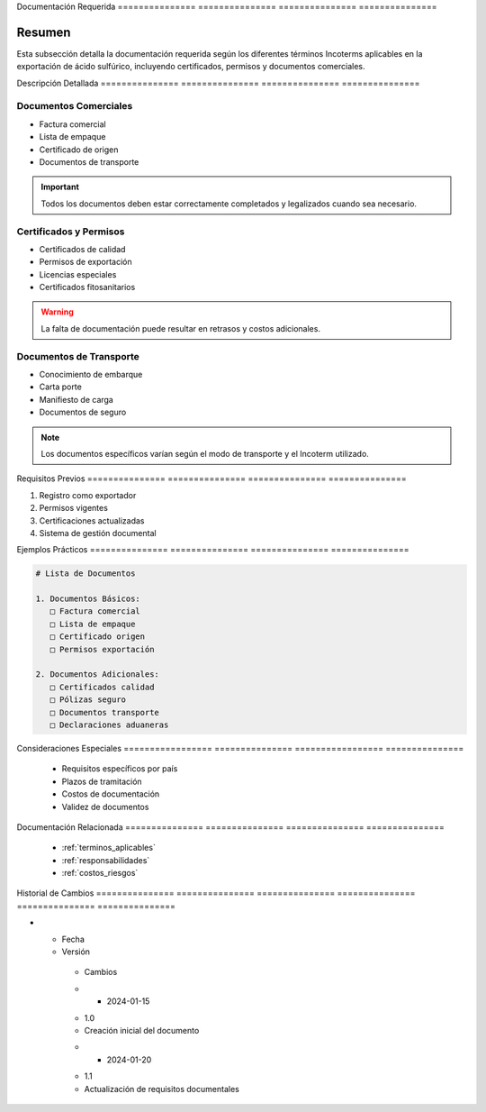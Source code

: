 .. _documentacion_requerida:


Documentación   Requerida      
=============== ===============
=============== ===============

.. meta::
   :description: Documentación necesaria según los Incoterms para la exportación de ácido sulfúrico
   :keywords: documentos, requisitos, certificados, permisos, incoterms, exportación

Resumen        
===============

Esta subsección detalla la documentación requerida según los diferentes términos Incoterms aplicables en la exportación de ácido sulfúrico, incluyendo certificados, permisos y documentos comerciales.

Descripción     Detallada      
=============== ===============
=============== ===============

Documentos Comerciales
----------------------


* Factura comercial



* Lista de empaque



* Certificado de origen



* Documentos de transporte



.. important::
   Todos los documentos deben estar correctamente completados y legalizados cuando sea necesario.

Certificados y Permisos
-----------------------


* Certificados de calidad



* Permisos de exportación



* Licencias especiales



* Certificados fitosanitarios



.. warning::
   La falta de documentación puede resultar en retrasos y costos adicionales.

Documentos de Transporte
------------------------


* Conocimiento de embarque



* Carta porte



* Manifiesto de carga



* Documentos de seguro



.. note::
   Los documentos específicos varían según el modo de transporte y el Incoterm utilizado.

Requisitos      Previos        
=============== ===============
=============== ===============

1. Registro como exportador
2. Permisos vigentes
3. Certificaciones actualizadas
4. Sistema de gestión documental

Ejemplos        Prácticos      
=============== ===============
=============== ===============

.. code-block:: text

   # Lista de Documentos

   1. Documentos Básicos:
      □ Factura comercial
      □ Lista de empaque
      □ Certificado origen
      □ Permisos exportación

   2. Documentos Adicionales:
      □ Certificados calidad
      □ Pólizas seguro
      □ Documentos transporte
      □ Declaraciones aduaneras

Consideraciones   Especiales     
================= ===============
================= ===============

  * Requisitos específicos por país
  * Plazos de tramitación
  * Costos de documentación
  * Validez de documentos

Documentación   Relacionada    
=============== ===============
=============== ===============

  * :ref:`terminos_aplicables`
  * :ref:`responsabilidades`
  * :ref:`costos_riesgos`

Historial       de              Cambios        
=============== =============== ===============
=============== =============== ===============

.. list-table::
   :header-rows: 1
   :widths: 15 15 70


   * - Column 1
   * - Data 1
     - Data 2
     - Data 3

     - Column 2
     - Column 3





* - Fecha




  - Versión
   - Cambios
   * - 2024-01-15
   - 1.0
   - Creación inicial del documento
   * - 2024-01-20
   - 1.1
   - Actualización de requisitos documentales